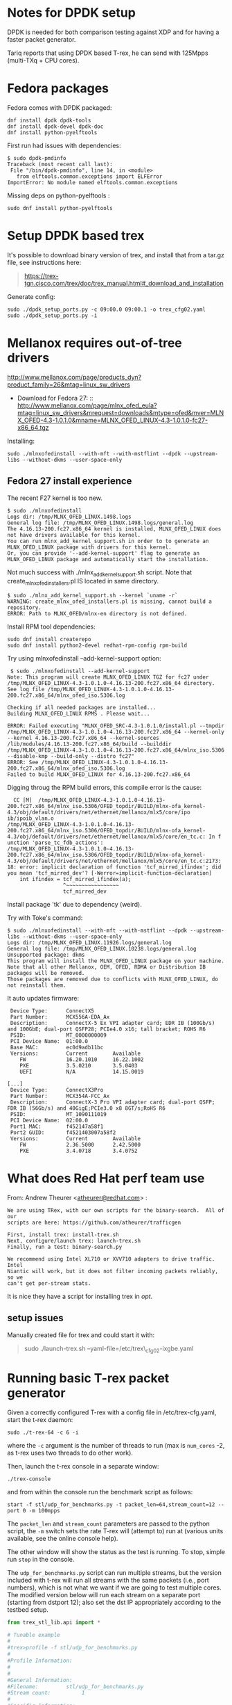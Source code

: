 * Notes for DPDK setup
  :PROPERTIES:
  :CUSTOM_ID: notes-for-dpdk-setup
  :END:

DPDK is needed for both comparison testing against XDP and for having a
faster packet generator.

Tariq reports that using DPDK based T-rex, he can send with 125Mpps
(multi-TXq + CPU cores).

* Fedora packages
  :PROPERTIES:
  :CUSTOM_ID: fedora-packages
  :END:

Fedora comes with DPDK packaged:

#+BEGIN_EXAMPLE
    dnf install dpdk dpdk-tools
    dnf install dpdk-devel dpdk-doc
    dnf install python-pyelftools
#+END_EXAMPLE

First run had issues with dependencies:

#+BEGIN_EXAMPLE
    $ sudo dpdk-pmdinfo
    Traceback (most recent call last):
     File "/bin/dpdk-pmdinfo", line 14, in <module>
       from elftools.common.exceptions import ELFError
    ImportError: No module named elftools.common.exceptions
#+END_EXAMPLE

Missing deps on python-pyelftools :

#+BEGIN_EXAMPLE
    sudo dnf install python-pyelftools
#+END_EXAMPLE

* Setup DPDK based trex
  :PROPERTIES:
  :CUSTOM_ID: setup-dpdk-based-trex
  :END:

It's possible to download binary version of trex, and install that from
a tar.gz file, see instructions here:

#+BEGIN_QUOTE
  [[https://trex-tgn.cisco.com/trex/doc/trex_manual.html#_download_and_installation]]
#+END_QUOTE

Generate config:

#+BEGIN_EXAMPLE
    sudo ./dpdk_setup_ports.py -c 09:00.0 09:00.1 -o trex_cfg02.yaml
    sudo ./dpdk_setup_ports.py -i
#+END_EXAMPLE

* Mellanox requires out-of-tree drivers
  :PROPERTIES:
  :CUSTOM_ID: mellanox-requires-out-of-tree-drivers
  :END:

[[http://www.mellanox.com/page/products_dyn?product_family=26&mtag=linux_sw_drivers]]

-  Download for Fedora
   27: ::
  [[http://www.mellanox.com/page/mlnx_ofed_eula?mtag=linux_sw_drivers&mrequest=downloads&mtype=ofed&mver=MLNX_OFED-4.3-1.0.1.0&mname=MLNX_OFED_LINUX-4.3-1.0.1.0-fc27-x86_64.tgz]]

Installing:

: sudo ./mlnxofedinstall --with-mft --with-mstflint --dpdk --upstream-libs --without-dkms --user-space-only

** Fedora 27 install experience

The recent F27 kernel is too new.

#+BEGIN_EXAMPLE
$ sudo ./mlnxofedinstall
Logs dir: /tmp/MLNX_OFED_LINUX.1498.logs
General log file: /tmp/MLNX_OFED_LINUX.1498.logs/general.log
The 4.16.13-200.fc27.x86_64 kernel is installed, MLNX_OFED_LINUX does not have drivers available for this kernel.
You can run mlnx_add_kernel_support.sh in order to to generate an MLNX_OFED_LINUX package with drivers for this kernel.
Or, you can provide '--add-kernel-support' flag to generate an MLNX_OFED_LINUX package and automatically start the installation.
#+END_EXAMPLE

Not much success with ./mlnx_add_kernel_support.sh script.  Note that
create_mlnx_ofed_installers.pl IS located in same directory.

#+BEGIN_EXAMPLE
$ sudo ./mlnx_add_kernel_support.sh --kernel `uname -r`
WARNING: create_mlnx_ofed_installers.pl is missing, cannot build a repository.
ERROR: Path to MLNX_OFED/mlnx-en directory is not defined.
#+END_EXAMPLE

Install RPM tool dependencies:

#+BEGIN_EXAMPLE
  sudo dnf install createrepo
  sudo dnf install python2-devel redhat-rpm-config rpm-build
#+END_EXAMPLE

Try using mlnxofedinstall --add-kernel-support option:

#+BEGIN_EXAMPLE
 $ sudo ./mlnxofedinstall --add-kernel-support
Note: This program will create MLNX_OFED_LINUX TGZ for fc27 under /tmp/MLNX_OFED_LINUX-4.3-1.0.1.0-4.16.13-200.fc27.x86_64 directory.
See log file /tmp/MLNX_OFED_LINUX-4.3-1.0.1.0-4.16.13-200.fc27.x86_64/mlnx_ofed_iso.5306.log

Checking if all needed packages are installed...
Building MLNX_OFED_LINUX RPMS . Please wait...

ERROR: Failed executing "MLNX_OFED_SRC-4.3-1.0.1.0/install.pl --tmpdir /tmp/MLNX_OFED_LINUX-4.3-1.0.1.0-4.16.13-200.fc27.x86_64 --kernel-only --kernel 4.16.13-200.fc27.x86_64 --kernel-sources /lib/modules/4.16.13-200.fc27.x86_64/build --builddir /tmp/MLNX_OFED_LINUX-4.3-1.0.1.0-4.16.13-200.fc27.x86_64/mlnx_iso.5306 --disable-kmp --build-only --distro fc27"
ERROR: See /tmp/MLNX_OFED_LINUX-4.3-1.0.1.0-4.16.13-200.fc27.x86_64/mlnx_ofed_iso.5306.log
Failed to build MLNX_OFED_LINUX for 4.16.13-200.fc27.x86_64
#+END_EXAMPLE

Digging throug the RPM build errors, this compile error is the cause:

#+BEGIN_EXAMPLE
  CC [M]  /tmp/MLNX_OFED_LINUX-4.3-1.0.1.0-4.16.13-200.fc27.x86_64/mlnx_iso.5306/OFED_topdir/BUILD/mlnx-ofa_kernel-4.3/obj/default/drivers/net/ethernet/mellanox/mlx5/core/ipo
ib/ipoib_vlan.o
/tmp/MLNX_OFED_LINUX-4.3-1.0.1.0-4.16.13-200.fc27.x86_64/mlnx_iso.5306/OFED_topdir/BUILD/mlnx-ofa_kernel-4.3/obj/default/drivers/net/ethernet/mellanox/mlx5/core/en_tc.c: In f
unction 'parse_tc_fdb_actions':
/tmp/MLNX_OFED_LINUX-4.3-1.0.1.0-4.16.13-200.fc27.x86_64/mlnx_iso.5306/OFED_topdir/BUILD/mlnx-ofa_kernel-4.3/obj/default/drivers/net/ethernet/mellanox/mlx5/core/en_tc.c:2173:
18: error: implicit declaration of function 'tcf_mirred_ifindex'; did you mean 'tcf_mirred_dev'? [-Werror=implicit-function-declaration]
    int ifindex = tcf_mirred_ifindex(a);
                  ^~~~~~~~~~~~~~~~~~
                  tcf_mirred_dev
#+END_EXAMPLE

Install package 'tk' due to dependency (weird).

Try with Toke's command:

#+BEGIN_EXAMPLE
$ sudo ./mlnxofedinstall --with-mft --with-mstflint --dpdk --upstream-libs --without-dkms --user-space-only
Logs dir: /tmp/MLNX_OFED_LINUX.11926.logs/general.log
General log file: /tmp/MLNX_OFED_LINUX.10238.logs/general.log
Unsupported package: dkms
This program will install the MLNX_OFED_LINUX package on your machine.
Note that all other Mellanox, OEM, OFED, RDMA or Distribution IB packages will be removed.
Those packages are removed due to conflicts with MLNX_OFED_LINUX, do not reinstall them.
#+END_EXAMPLE

It auto updates firmware:

#+BEGIN_EXAMPLE
  Device Type:      ConnectX5
  Part Number:      MCX556A-EDA_Ax
  Description:      ConnectX-5 Ex VPI adapter card; EDR IB (100Gb/s) and 100GbE; dual-port QSFP28; PCIe4.0 x16; tall bracket; ROHS R6
  PSID:             MT_0000000009
  PCI Device Name:  01:00.0
  Base MAC:         ec0d9adb11bc
  Versions:         Current        Available     
     FW             16.20.1010     16.22.1002    
     PXE            3.5.0210       3.5.0403      
     UEFI           N/A            14.15.0019    

 [...]
  Device Type:      ConnectX3Pro
  Part Number:      MCX354A-FCC_Ax
  Description:      ConnectX-3 Pro VPI adapter card; dual-port QSFP; FDR IB (56Gb/s) and 40GigE;PCIe3.0 x8 8GT/s;RoHS R6
  PSID:             MT_1090111019
  PCI Device Name:  02:00.0
  Port1 MAC:        f452147a58f1
  Port2 GUID:       f4521403007a58f2
  Versions:         Current        Available     
     FW             2.36.5000      2.42.5000     
     PXE            3.4.0718       3.4.0752      
#+END_EXAMPLE


* What does Red Hat perf team use
  :PROPERTIES:
  :CUSTOM_ID: what-does-red-hat-perf-team-use
  :END:

From: Andrew Theurer
<[[mailto:atheurer@redhat.com][atheurer@redhat.com]]> :

#+BEGIN_EXAMPLE
    We are using TRex, with our own scripts for the binary-search.  All of our
    scripts are here: https://github.com/atheurer/trafficgen

    First, install trex: install-trex.sh
    Next, configure/launch trex: launch-trex.sh
    Finally, run a test: binary-search.py

    We recommend using Intel XL710 or XVV710 adapters to drive traffic.  Intel
    Niantic will work, but it does not filter incoming packets reliably, so we
    can't get per-stream stats.
#+END_EXAMPLE

It is nice they have a script for installing trex in /opt/.

** setup issues
   :PROPERTIES:
   :CUSTOM_ID: setup-issues
   :END:

Manually created file for trex and could start it with:

#+BEGIN_QUOTE
  sudo ./launch-trex.sh --yaml-file=/etc/trex\_cfg02-ixgbe.yaml
#+END_QUOTE

* Running basic T-rex packet generator
Given a correctly configured T-rex with a config file in /etc/trex-cfg.yaml,
start the t-rex daemon:

: sudo ./t-rex-64 -c 6 -i

where the =-c= argument is the number of threads to run (max is =num_cores= -2,
as t-rex uses two threads to do other work).

Then, launch the t-rex console in a separate window:

: ./trex-console

and from within the console run the benchmark script as follows:

: start -f stl/udp_for_benchmarks.py -t packet_len=64,stream_count=12 --port 0 -m 100mpps

The =packet_len= and =stream_count= parameters are passed to the python script,
the =-m= switch sets the rate T-rex will (attempt to) run at (various units
available, see the online console help).

The other window will show the status as the test is running. To stop, simple
run =stop= in the console.

The =udp_for_benchmarks.py= script can run multiple streams, but the version
included with t-rex will run all streams with the same packets (i.e., port
numbers), which is not what we want if we are going to test multiple cores. The
modified version below will run each stream on a separate port (starting from
dstport 12); also set the dst IP appropriately according to the testbed setup.

#+BEGIN_SRC python
from trex_stl_lib.api import *

# Tunable example
#
#trex>profile -f stl/udp_for_benchmarks.py
#
#Profile Information:
#
#
#General Information:
#Filename:         stl/udp_for_benchmarks.py
#Stream count:          1
#
#Specific Information:
#Type:             Python Module
#Tunables:         ['stream_count = 1', 'direction = 0', 'packet_len = 64']
#
#trex>start -f stl/udp_for_benchmarks.py -t  packet_len=128 --port 0
#

class STLS1(object):
    '''
    Generalization of udp_1pkt_simple, can specify number of streams and packet length
    '''
    def create_stream (self, packet_len, stream_count):
        packets = []
        for i in range(stream_count):
            base_pkt = Ether()/IP(src="16.0.0.1",dst="10.70.2.2")/UDP(dport=12+i,sport=1025)
            base_pkt_len = len(base_pkt)
            base_pkt /= 'x' * max(0, packet_len - base_pkt_len)
            packets.append(STLStream(
                packet = STLPktBuilder(pkt = base_pkt),
                mode = STLTXCont()
                ))
        return packets

    def get_streams (self, direction = 0, packet_len = 64, stream_count = 1, **kwargs):
        # create 1 stream
        return self.create_stream(packet_len - 4, stream_count)


# dynamic load - used for trex console or simulator
def register():
    return STLS1()
#+END_SRC

* Setting up flow rules to send packets to different cores
To avoid issues with hash collisions in hardware RX queue steering, this script
can be used to setup manual flow rules for a range of UDP ports:

#+BEGIN_SRC sh
#!/bin/sh
IFACE=ens3f1
START_PORT=12
NUM_RINGS=$(ethtool -n $IFACE| egrep '[0-9]+ RX rings available' | cut -f 1 -d ' ')

for ring in $(seq 0 $(($NUM_RINGS - 1))); do
    port=$((START_PORT + $ring))
    ethtool -N $IFACE flow-type udp4 dst-port $port action $ring
done
#+END_SRC
